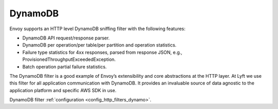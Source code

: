 .. _arch_overview_dynamo:

DynamoDB
========

Envoy supports an HTTP level DynamoDB sniffing filter with the following features:

* DynamoDB API request/response parser.
* DynamoDB per operation/per table/per partition and operation statistics.
* Failure type statistics for 4xx responses, parsed from response JSON,
  e.g., ProvisionedThroughputExceededException.
* Batch operation partial failure statistics.

The DynamoDB filter is a good example of Envoy’s extensibility and core abstractions at the HTTP
layer. At Lyft we use this filter for all application communication with DynamoDB. It provides an
invaluable source of data agnostic to the application platform and specific AWS SDK in use.

DynamoDB filter :ref:`configuration <config_http_filters_dynamo>`.

